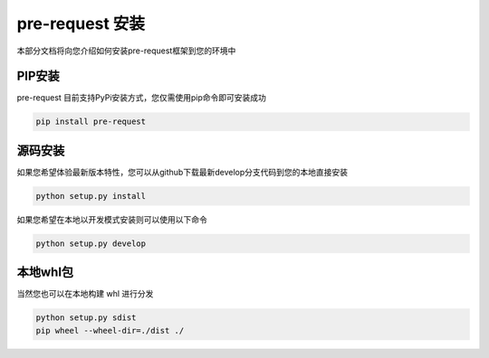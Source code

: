 pre-request 安装
====================

本部分文档将向您介绍如何安装pre-request框架到您的环境中

PIP安装
--------

pre-request 目前支持PyPi安装方式，您仅需使用pip命令即可安装成功

.. code-block:: text

   pip install pre-request


源码安装
--------

如果您希望体验最新版本特性，您可以从github下载最新develop分支代码到您的本地直接安装

.. code-block:: text

   python setup.py install

如果您希望在本地以开发模式安装则可以使用以下命令

.. code-block:: text

   python setup.py develop


本地whl包
----------

当然您也可以在本地构建 whl 进行分发

.. code-block:: text

    python setup.py sdist
    pip wheel --wheel-dir=./dist ./
